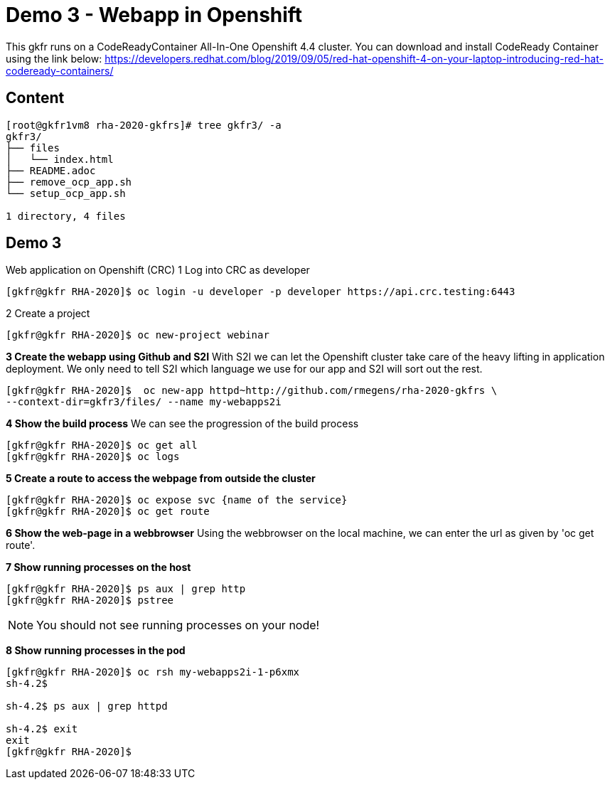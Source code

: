 = Demo 3 - Webapp in Openshift

This gkfr runs on a CodeReadyContainer All-In-One Openshift 4.4 cluster. You can download and install CodeReady Container
using the link below:
https://developers.redhat.com/blog/2019/09/05/red-hat-openshift-4-on-your-laptop-introducing-red-hat-codeready-containers/


== Content

[source,text]
----
[root@gkfr1vm8 rha-2020-gkfrs]# tree gkfr3/ -a
gkfr3/
├── files
│   └── index.html
├── README.adoc
├── remove_ocp_app.sh
└── setup_ocp_app.sh

1 directory, 4 files
----

== Demo 3

Web application on Openshift (CRC)
1 Log into CRC as developer

[source,text]
----
[gkfr@gkfr RHA-2020]$ oc login -u developer -p developer https://api.crc.testing:6443
----

2 Create a project
[source, text]
----
[gkfr@gkfr RHA-2020]$ oc new-project webinar
----

*3 Create the webapp using Github and S2I*
With S2I we can let the Openshift cluster take care of the heavy lifting in application deployment. We only need to
tell S2I which language we use for our app and S2I will sort out the rest.

[source, text]
----
[gkfr@gkfr RHA-2020]$  oc new-app httpd~http://github.com/rmegens/rha-2020-gkfrs \
--context-dir=gkfr3/files/ --name my-webapps2i
----

*4 Show the build process*
We can see the progression of the build process
[source, text]
----
[gkfr@gkfr RHA-2020]$ oc get all
[gkfr@gkfr RHA-2020]$ oc logs
----

*5 Create a route to access the webpage from outside the cluster*
[source, text]
----
[gkfr@gkfr RHA-2020]$ oc expose svc {name of the service}
[gkfr@gkfr RHA-2020]$ oc get route
----

*6 Show the web-page in a webbrowser*
Using the webbrowser on the local machine, we can enter the url as given by 'oc get route'.


*7 Show running processes on the host*
[source, text]
----
[gkfr@gkfr RHA-2020]$ ps aux | grep http
[gkfr@gkfr RHA-2020]$ pstree
----

NOTE: You should not see running processes on your node!


*8 Show running processes in the pod*
[source, text]
----
[gkfr@gkfr RHA-2020]$ oc rsh my-webapps2i-1-p6xmx
sh-4.2$

sh-4.2$ ps aux | grep httpd

sh-4.2$ exit
exit
[gkfr@gkfr RHA-2020]$
----
